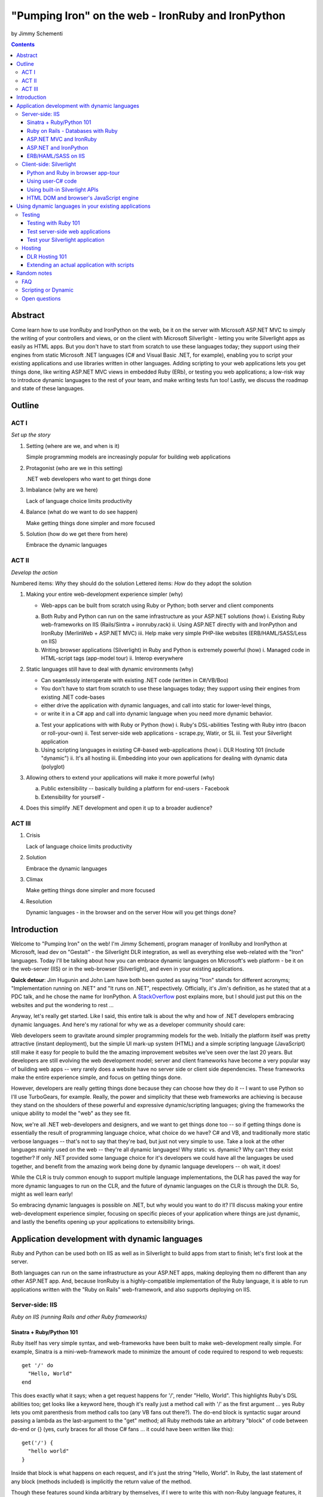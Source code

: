 ===================================================
"Pumping Iron" on the web - IronRuby and IronPython
===================================================
by Jimmy Schementi

.. contents::


--------
Abstract
--------
Come learn how to use IronRuby and IronPython on the web, be it on the server
with Microsoft ASP.NET MVC to simply the writing of your controllers and
views, or on the client with Microsoft Silverlight - letting you write
Silverlight apps as easily as HTML apps. But you don't have to start from
scratch to use these languages today; they support using their engines from
static Microsoft .NET languages (C# and Visual Basic .NET, for example),
enabling you to script your existing applications and use libraries written in
other languages. Adding scripting to your web applications lets you get things
done, like writing ASP.NET MVC views in embedded Ruby (ERb), or testing you
web applications; a low-risk way to introduce dynamic languages to the rest of
your team, and make writing tests fun too! Lastly, we discuss the roadmap and
state of these languages.

-------
Outline
-------

ACT I
+++++

*Set up the story*

1. Setting (where are we, and when is it)

   Simple programming models are increasingly popular for building web applications

2. Protagonist (who are we in this setting)

   .NET web developers who want to get things done

3. Imbalance (why are we here)

   Lack of language choice limits productivity

4. Balance (what do we want to do see happen)

   Make getting things done simpler and more focused

5. Solution (how do we get there from here)

   Embrace the dynamic languages
   

ACT II
++++++
*Develop the action*

Numbered items: *Why* they should do the solution
Lettered items: *How* do they adopt the solution

1. Making your entire web-development experience simpler (why)
   
   - Web-apps can be built from scratch using Ruby or Python; both server and client components

   a. Both Ruby and Python can run on the same infrastructure as your ASP.NET solutions (how)
      i. Existing Ruby web-frameworks on IIS (Rails/Sintra + ironruby.rack)
      ii. Using ASP.NET directly with and IronPython and IronRuby (MerlinWeb + ASP.NET MVC)
      iii. Help make very simple PHP-like websites (ERB/HAML/SASS/Less on IIS)

   b. Writing browser applications (Silverlight) in Ruby and Python is extremely powerful (how)
      i. Managed code in HTML-script tags (app-model tour)
      ii. Interop everywhere 

2. Static languages still have to deal with dynamic environments (why)

   - Can seamlessly interoperate with existing .NET code (written in C#/VB/Boo)
   - You don't have to start from scratch to use these languages today; they support using their engines from existing .NET code-bases
   - either drive the application with dynamic languages, and call into static for lower-level things, 
   - or write it in a C# app and call into dynamic language when you need more dynamic behavior.

   a. Test your applications with with Ruby or Python (how)
      i. Ruby's DSL-abilities Testing with Ruby intro (bacon or roll-your-own)
      ii. Test server-side web applications - scrape.py, Watir, or SL
      iii. Test your Silverlight application

   b. Using scripting languages in existing C#-based web-applications (how)
      i. DLR Hosting 101 (include "dynamic")
      ii. It's all hosting
      iii. Embedding into your own applications for dealing with dynamic data (polyglot)

3. Allowing others to extend your applications will make it more powerful (why)

   a. Public extensibility -- basically building a platform for end-users
      - Facebook
   
   b. Extensibility for yourself
      - 

4. Does this simplify .NET development and open it up to a broader audience?


ACT III
+++++++

1. Crisis

   Lack of language choice limits productivity
   
2. Solution

   Embrace the dynamic languages 

3. Climax

   Make getting things done simpler and more focused

4. Resolution

   Dynamic languages - in the browser and on the server
   How will you get things done?


------------
Introduction
------------
Welcome to "Pumping Iron" on the web! I'm Jimmy Schementi, program manager of
IronRuby and IronPython at Microsoft, lead dev on "Gestalt" - the Silverlight
DLR integration, as well as everything else web-related with the "Iron" languages.
Today I'll be talking about how you can embrace dynamic languages on Microsoft's
web platform - be it on the web-server (IIS) or in the web-browser (Silverlight),
and even in your existing applications.

**Quick detour**: Jim Hugunin and John Lam have both been quoted
as saying "Iron" stands for different acronyms; "Implementation running on .NET"
and "It runs on .NET", respectively. Officially, it's Jim's definition, as he
stated that at a PDC talk, and he chose the name for IronPython. A 
`StackOverflow <http://stackoverflow.com/questions/1194309/why-are-many-ports-of-languages-to-net-prefixed-with-iron>`_
post explains more, but I should just put this on the websites and put the
wondering to rest ...

Anyway, let's really get started. Like I said, this entire talk is about the why
and how of .NET developers embracing dynamic languages. And here's my rational for
why we as a developer community should care:

Web developers seem to gravitate around simpler programming models for the web.
Initially the platform itself was pretty attractive (instant deployment), but 
the simple UI mark-up system (HTML) and a simple scripting language (JavaScript) 
still make it easy for people to build the the amazing improvement websites we've
seen over the last 20 years. But developers are still evolving the web development
model; server and client frameworks have become a very popular way of building web
apps -- very rarely does a website have no server side or client side dependencies.
These frameworks make the entire experience simple, and focus on getting things
done.

However, developers are really getting things done because they can choose how
they do it -- I want to use Python so I'll use TurboGears, for example. Really,
the power and simplicity that these web frameworks are achieving is because they
stand on the shoulders of these powerful and expressive dynamic/scripting languages;
giving the frameworks the unique ability to model the "web" as they see fit.

Now, we're all .NET web-developers and designers, and we want to get things done
too -- so if getting things done is essentially the result of programming language
choice, what choice do we have? C# and VB, and traditionally more static verbose
languages -- that's not to say that they're bad, but just not very simple to use.
Take a look at the other languages mainly used on the web -- they're all dynamic
languages! Why static vs. dynamic? Why can't they exist together? If only .NET
provided some language choice for it's developers we could have all the languages
be used together, and benefit from the amazing work being done by dynamic language
developers -- oh wait, it does!

While the CLR is truly common enough to support multiple language implementations,
the DLR has paved the way for more dynamic languages to run on the CLR, and the
future of dynamic languages on the CLR is through the DLR. So, might as well learn
early!

So embracing dynamic languages is possible on .NET, but why would you want to do
it? I'll discuss making your entire web-development experience simpler, focusing
on specific pieces of your application where things are just dynamic, and lastly
the benefits opening up your applications to extensibility brings.

----------------------------------------------
Application development with dynamic languages
----------------------------------------------
Ruby and Python can be used both on IIS as well as in Silverlight to build apps
from start to finish; let's first look at the server.

Both languages can run on the same infrastructure as your ASP.NET apps, making
deploying them no different than any other ASP.NET app. And, because IronRuby
is a highly-compatible implementation of the Ruby language, it is able to run
applications written with the "Ruby on Rails" web-framework, and also supports
deploying on IIS.

Server-side: IIS
++++++++++++++++
*Ruby on IIS (running Rails and other Ruby frameworks)*

Sinatra + Ruby/Python 101
~~~~~~~~~~~~~~~~~~~~~~~~~
Ruby itself has very simple syntax, and web-frameworks have been built
to make web-development really simple. For example, Sinatra is a 
mini-web-framework made to minimize the amount of code required to respond to 
web requests::

    get '/' do
      "Hello, World"
    end

This does exactly what it says; when a get request happens for '/', render 
"Hello, World". This highlights Ruby's DSL abilities too; get looks like a 
keyword here, though it's really just a method call with '/' as the first
argument ... yes Ruby lets you omit parenthesis from method calls too
(any VB fans out there?). The do-end block is syntactic sugar around passing
a lambda as the last-argument to the "get" method; all Ruby methods take
an arbitrary "block" of code between do-end or {} (yes, curly braces 
for all those C# fans ... it could have been written like this)::

    get('/') {
      "hello world"
    }
  
Inside that block is what happens on each request, and it's just the string
"Hello, World". In Ruby, the last statement of any block (methods included)
is implicitly the return value of the method.

Though these features sound kinda arbitrary by themselves, if I were to
write this with non-Ruby language features, it would lose it's character::

    def index()
      return "Hello, World"
    end
    get('/', method('index'))

This defines a Ruby method "index", which explicitly returns the string
"Hello, World", and then calls the get method directly with the first
argument being the URL and the second argument being an explicit pointer
to the "index" method. While this might be closer to how the programming
language tackles problems, it's not how the programmer thinks.

Now, not to leave Python out of this love-fest, Python can make this
look very pretty as well, but in her own special way::

    @get("/")
    def index(resp):
        resp.write("Hello, World")

Here the index method is created, which explicitly accepts the request
as an argument; Python's all about not introducing any magical variables,
unlike Ruby, so the entire request would probably be given to Python.
The index method would probably write to the req using a write method.
Then the method would be "decorated" with the get method, which would tell
the web-framework that index represents a get-request for "/".

A decorator in Python is basically a function that accepts a
function and returns a function, so get in this case would be
defined something like this::

    def get(uri):
      def __get(func):
        sinatra.register('get', uri, func)
        return func

That's code that would be part of my fictional Python Sinatra fx,
not something you as the consumer would write.
  
Another way of looking at it is without decorator::

    def index(resp):
        resp.write("Hello, World")
    get('/', index)

The thing to note is that it's a bit more readable than Ruby,
and almost equivalent to the decorator way, except for the 
order of "get" in the code. You'll also see that getting a method
pointer is much cleaner than Ruby ('index' vs 'method(:index)');
in Ruby 'index' would call the method, since Ruby allows method
calls with or without parens, where Python uses parens to indicate
a method call.

<start http://ironruby.info>

Quickly back to Sinatra: the IronRuby team actually uses Sinatra
to power http://ironruby.info, our compatibility reporting website.
A machine runs the compatibility suite against the latest source
code every night, and generates data into a database which this
site pull out and displays.
 
Ruby on Rails - Databases with Ruby
~~~~~~~~~~~~~~~~~~~~~~~~~~~~~~~~~~~
One of the most popular (or most buzzed) web-frameworks is Rails,
which is just a collection of libraries for structuring your
web-application, and Ruby gives it the power to make it so nice.
Rails uses the Model-View-Controller pattern for organization,
so any ASP.NET MVC people will find this familiar::

    class PostsController < ActionController::Base
      def index
        @posts = Post.all
      end

      def show
        @post = Post.find(params[:id])
      end

      def create
        @post = Post.new(params[:post])
        unless @post.save
          flash[:error] = @post.error
          redirect_to :index
        end  
      end

      # ...
    end

Each method inside a class (inheriting from ActionController::Base)
maps to a certain URL and HTTP verb: "index" maps to a "GET /posts",
show maps to a "GET /posts/<id>", "create" maps to a "POST /posts",
"destroy" maps to a "DELETE /posts/<id>", etc. Unlike Sinatra, Rails
uses "convention" to map a request to it's actions.

While this is very nice, Rails really shines when it comes to
interacting with the database through it's ActiveRecord library.
ActiveRecord maps Ruby classes to database tables, and provides
an Ruby API for interacting with the database::

    class Post < ActiveRecord::Base
      has_many :comments
    end

    class Comment < ActiveRecord::Base
      belongs_to :post
    end
    
    class CreateDB < ActiveRecord::Migration
      def up
        create_table :posts do |t|
          t.string 'title'
          t.text 'body'
        end
        create_table :comments do |t|
          t.text 'body'
          t.integer 'post_id'
        end
      end

      def down
        drop_table :posts
      end
    end

This is all the code that is required to map your Ruby classes to
the database, as well as create the structure of the database. It
dynamically provides getters/setters for the table, as well as
sets up foreign-keys and relationships based on conventions
(belongs_to :posts assumes that the table has a 'post_id' field).

And you can get a taste of how you interact with the database by looking
at the controller's method bodies; can you guess what "Post.all" does? :)
Translates to the "SELECT * from posts" SQL query, since the "Post"
object is mapped to a database table. Also, Post.find(<id>) does a
"select * from posts where id=<id>", etc.

Ruby's ability to make things simple has made a name for it.

Also, because IronRuby is a very-compatible Ruby implementation, and
because ASP.NET is very customizable, we are able to run Ruby-based
web-frameworks, like Sinatra and Rails, on IIS through IronRuby. This
is the best Windows-based Ruby deployment strategy, as it takes
advantage of IIS's integrated pipeline that ASP.NET plugs into.

<show Pictures>

For example here is a pretty substantial Rails application running
on IIS.
 
ASP.NET MVC and IronRuby
~~~~~~~~~~~~~~~~~~~~~~~~
Now those were all Ruby-based web-frameworks, but what about ASP.NET?
Can dynamic-languages make ASP.NET simpler too? Sure!

<show ironmvc source>

IronRuby has integration with ASP.NET MVC, so you can write your
controllers and views in Ruby.

<show controller>

<show view>

This integration was built by a bunch of people, including myself,
Phil Haack, and Ivan Porto Carrero -- a IronRuby MVP who has maintained
and evoloved it single-handedly for the last year. Oh, the power of
open-source :)

ASP.NET and IronPython
~~~~~~~~~~~~~~~~~~~~~~

IronPython directly integrates with ASP.NET as well, letting you write
your ASPX code-behind files in Python.

hello-webforms.aspx::

    <%@ Page Language="IronPython" CodeFile="hello-webforms.aspx.py" %>
    Enter your name:
    <asp:TextBox ID="TextBox1" runat="server">
    </asp:TextBox>
    <asp:Button ID="Button1" runat="server" Text="Submit" OnClick="Button1_Click"/>
    <p>
        <asp:Label ID="Label1" runat="server" Text="Label">
        </asp:Label>
    </p>

hello-webforms.aspx.py::

    def Page_Load(sender, e):
        if not IsPostBack:   
            Label1.Text = "...Your name here..."

    def Button1_Click(sender, e):   
        Label1.Text = Textbox1.Text

Because of ASP.NET's events-based API (rather than a response-based API like
Sinatra/Rails), Python methods can automatically hook events by using the
<object>_<event-name> convention, and all server-side controls with "ID"s
ends up being a variable avaliable to the Python module. And application-level
event hooks can go in Global.py. But it's really nice to write
Language="IronPython" at the top. =)

<show picture album>

Here's a simple gallery app; looking at the file-system and giving you a
gallery of thumbnails/images, resizing the images on the fly, all written
in Python.

In the ASPX page, Python can be used in-line as well, kinda like PHP.

<TODO PHP-like code>

It can also interact with the controls::

    <asp:Repeater ID="ThumbnailList" runat="server">
      <ItemTemplate>
        <a href='<%# Link %>'>
          <img alt='<%# Alt %>' src='<%# Src %>' width='<%# Width %>' height='<%# Height %>' style='border:0' />
        </a>
      </ItemTemplate>
    </asp:Repeater>

The <%# %> syntax lets run Python code in the context of the
ASP.NET control's data source. The repeater's data-source was set
to a list of IMAGETAGS (a python class), which has all those fields
on it.


ERB/HAML/SASS on IIS
~~~~~~~~~~~~~~~~~~~~
While running Ruby or Python code behind the scenes is great, sometimes
a site just requires HTML + some server-side processing, and server-side
includes are not powerful enough. I'm talking really about what PHP was
built for; generating HTML with simple server-side programming language.
Can Ruby do that?

The common scenario of a header + body + footer is actually really nice
in Ruby:

template.erb::

    <h1>My Site / <%= page %></h1>
    <%= yield %>
    <p>
      &copy; Jimmy Schementi
    </p>

index.erb::
  
    <h2>Welcome</h2>
    <% 10.times do %>
      Welcome
    <% end %>!

about.erb::

    <h2>About Me</h2>
    <p>Blah blah blah ...</p>
  
gen.rb::

    template = ARGV[0] || 'template.erb'
    files = ARGV[1..-1]
    require 'erb'
    files.each do |file|
      @output = ''
      ERB.new('template.erb').result({:page => file}) do
        ERB.new(file).result(binding)
      end
    end


Client-side: Silverlight
++++++++++++++++++++++++
These Ruby and Python implementations also work in the browser, thanks to
Silverlight. In-fact, they are hands-down the simplest way to develop a
Silverlight application. This is not only because of how expressive the
programming languages are; the integration with Silverlight doesn't fight
how the web works. 

Python and Ruby in browser app-tour
~~~~~~~~~~~~~~~~~~~~~~~~~~~~~~~~~~~
For example, here's an entire Silverlight app which just writes a message into
the HTML page, written in Python::

    <html>
      <head>
      <script type="text/javascript"
              src="http://gestalt.ironpython.net/dlr-latest.js"></script>
      </head>
      <body>
        <div id="message"></div>
        <script type="text/python">
          document.message.innerHTML = "Hello from Python!"
        </script>
      </body>
    </html>

DLR-based Silverlight applications let you write HTML script-tags
in other languages than JavaScript, but in a way that works cross-
browser and cross-platform; the languages work in Moonlight as well.

Both inline and script-src tags are supported::

    <script type="text/ruby" src="foo.rb"></script>

This integration makes writing Silverlight applications just as easy as
they were in Silverlight 1, but with the power of .NET.

The power of dynamic languages is the inherit interactivity they enable.
Usually they are accompanied by a read-eval-print loop (REPL), which endlessly
reads a line of code, evaluates it in the language, prints the result. Static
languages tend to not support this because they don't support "eval". Anyway,
let's try to build a simple app from the console, first let's add some HTML
to the page (we could do it through code, but using firebug is easier)::

    >>> def say_hello(o, e):
    ...     document.message.innerHTML = "Hello %s" % document.name.value
    ... 
    >>> document.message.events.onclick += say_hello

When ``dlr.js`` is executed it creates a essentially-invisible Silverlight
control on the page; by default the HTML-page is the default UI. However, you
can use Silverlight's graphics as well by using script tags::

    <script type="application/xml+xaml" id="xaml1" width="100" height="100">
      <Canvas>
        <TextBlock Name="message" Text="Loading ..." />
      </Canvas>
    </script>
    <script type="application/ruby" class="xaml1">
      xaml1.message.Text = "Hello from Ruby!"
    </script>

Here a HTML script tag was used to embed XAML directly in the HTML page,
and then a Ruby script modified the objects loaded from XAML.

    If you're uncomfortable with setting the width/height on the script-tag, as
    that HTML does not validate, you can add the silverlight control yourself,
    but it takes a little more work::

        <script type="text/javascript">
          window.DLR = {autoAdd: false}
        </script>
        <script type="text/javascript" src="dlr.js"></script>
        <script type="text/javascript">
          DLR.createSilverlightObject({width: '100%', height: '100%'})
        </script>

        <script type="application/xml+xaml">
          <Canvas>
            <TextBlock Name="message" Text="Loading ..." />
          </Canvas>
        </script>
        
        <script type="text/python">
          from System.Windows.Application import Current as app
          app.LoadRootVisualFromString(document.xaml1.innerHTML)
        </script>
        
        <script type="text/ruby">
          xaml1.message.Text = "Hello from Ruby!"
        </script>

Let's take that say-hello example from before, and make the visualization
a bit prettier. So, instead of writing the message to the HTML page, let's
load a nice graphic and talk-bubble animation, created in Adobe Illustrator,
and exported into XAML::

    Say hi to <input id="name" type="textbox" /><input id="go" type="button" value="Go!" />
    <script type="application/xml+xaml" src="mushroom.xaml" id="xaml1" width="100" height="100"></script>
    <script type="application/ruby" class="xaml1">
      document.go.onclick do |s,e|
        xaml1.message.Text = document.name.value
      end
    </script>

Also, there's an blinking animation defined in the XAML, but if has to be
initiated from code; let's do that from Python, because we can::

    <script type="application/python" class="xaml1">
        xaml1.blink_animation.Start()
    </script>

If you're a Silverlight developer, there are a few things to keep in mind:

1. **OOB**: because this depends on the HTML page, running apps out of browser
   in this way is not supported. However, DLR apps also support an in-XAP
   programming model, and that will work fine with OOB.
2. **Embedded Resources**: because there are no DLLs in this application that
   the user has control over, anything which depends on the user embedding
   DLL resources will require a DLL souley for "housing" the resource, like
   custom fonts (breaking change from SL2 to SL3). 
3. **XAML x:Class**: this attribute must point to a "static" classname, so
   if you load XAML onto a UserControl, the value must be "System.Windows.Controls.UserControl",
   not your derived Python class-name.

Also, if you're a JavaScript developer, there are some differences as well:

TODO!!

Using user-C# code
~~~~~~~~~~~~~~~~~~
Though this was hinted at throughout the talk, it's not been specifically
addressed; both the Iron-language's sweet spots are it's first-class 
integration with the CLR, and in-tern they get direct access to all source
code written for the CLR; including the entire .NET framework and all CLR-
based user-code, like your own C#, VB, Boo, F#, etc. And this is no exception
in Silverlight.

<show mandelbrot>

A use case for doing this is if you choose to write your entire application
in Python, for productivity, simplcity, and maintainability reasons, but 
a part of the application has a very high-performance requirement, like
something that crunches numbers; that piece can be writtin in a static
language, which can do computaitons very fast. This doesn't mean that
dynamic languages are too slow for normal application development, but
the overhead of dynamic method lookup and other dynamic-language features
are amplified when doing millions of iterations.

Note: For fractal computation, it turns out that IronPython it one of the
fastest scripting languages:
http://mastrodonato.info/index.php/2009/08/comparison-script-languages-for-the-fractal-geometry/

For example, this application is written in IronPython, except for the
fractal bitmap generation, that is computed using C#. Calling into the C#
code from IronPython is very simple; just add a reference to the DLL,
import the namespace just like it's a Python module, and use classes/methods
using Python's syntax::

    import clr
    clr.AddReferenceToFile("bin/mandelbrotbase.dll")
    import mandelbrotbase

    mandelbrotbase.GenerateMandelbrot(
      int(self.Content.FractalArea.Width),
      int(self.Content.FractalArea.Height),
      self.CurrentXS, self.CurrentYS,
      self.CurrentXE, self.CurrentYE
    )

This direct integration makes it trivial to just begin writing your
application in a dynamic language, and then decide to convert any
performance-sensitive sections to a static language.

Using built-in Silverlight APIs
~~~~~~~~~~~~~~~~~~~~~~~~~~~~~~~
The previous example used Silverlight's WritableBitmap to render the
mandelbrot bitmap, also showing that IronPython can work directly with
Silverlight APIs, and not just user-code. Another useful feature of
WritableBitmap is being able to attach any bitmap-producing stream,
like a Webcam, and doing that from a dynamic language is trivial::

    vidBrush = VideoBrush()
    vidBrush.SetSource(_CaptureSource)
    xaml.WebcamCapture.Fill = vidBrush 
    
    if CaptureDeviceConfiguration.AllowedDeviceAccess or CaptureDeviceConfiguration.RequestDeviceAccess():
       _CaptureSource.Start()

Working with Silverlight's APIs is just as easy as using the language's
syntax for methods, classes, etc; again these languages integrate directly
into the .NET framework, giving you the best of both words: tremendously
powerful .NET libraries and expressive scripting languages.

Here's the webcam demo that Tim Heurer put together ...

<show webcam>

HTML DOM and browser's JavaScript engine
~~~~~~~~~~~~~~~~~~~~~~~~~~~~~~~~~~~~~~~~
In the earlier examples, the HTML DOM was used for simple UI, but it can be
used for the entire application, just like JavaScript+HTML apps do today.
However, Ruby's object-oriented features and it's templating library (ERB)
that was shown earlier make it a great client-side HTML scripting language.

<demo it>

First off, the application is nicely divided into an Photoviewer::App class
which handles the application's logic, while Photoviewer::View handles
all the presentation logic. So, scripting languages have the object-oriented
features you're used to from other .NET languages.

Also, because Ruby has an existing standard library (written in Ruby), that
resource also becomes available in Silverlight. That ERB library we used
to template HTML on the server can also be used to template HTML on the
client::

    <% if @flickr.stat == "ok" && @flickr.photos.total.to_i > 0 %>
      <div class='images'>
        <% @flickr.photos.photo.each do |p| %>
          <div class='image'>
            <a href="<%= flickr_source(p) %>.jpg"
               title="<%= encode("<a href='#{flickr_page(p)}' target='_blank'>#{ p.title }</a>") %>"
               rel="lightbox[<%= @tags %>]"
            ><img src="<%= flickr_source(p) %>_s.jpg" /></a>
          </div>
        <% end %>
      </div>
    <% else %>
      No images found!
    <% end %>

Using one of these languages in the browser doesn't mean you have to abandon
all your JavaScript code and start over; they can be used together. For example,
the photoviewer uses a JavaScript library called "lightbox" to display the large
version of each image when clicked on. And that library can be set up
directly from Ruby::

    if document.overlay && document.lightbox
      document.overlay.parent.remove_child document.overlay
      document.lightbox.parent.remove_child document.lightbox
    end

    window.eval "initLightbox()"


-----------------------------------------------------
Using dynamic languages in your existing applications
-----------------------------------------------------

Up until now I've discussed how to use dynamic languages to power both the
server-side as well as the client-side of your web-application, but what if
you want to apply these methods to solve certain problems in an existing
application?

Testing
+++++++

A low-risk, high-benefit use of dynamic languages in your existing
applications is for testing. This helps make the act of writing tests
simpler, and quite possibly more fun, encouraging your team to actually
maintain the test suite. =)

Testing with Ruby 101
~~~~~~~~~~~~~~~~~~~~~
Before looking at how to test web-app, let's take a brief look at what a 
test written with RSpec, and popular Ruby testing framework, looks like::

    describe '.NET Stack instantiation' do
      it 'can create an empty stack' do
        stack = Stack.new
        stack.should.be_kind_of Stack
        stack.count.should == 0
      end

      it 'can create a stack from an array' do
        stack = Stack.new [1,2,3]
        stack.should.be_kind_of Stack
        stack.count.should == 3
      end
    end

Note: there are Ruby testing frameworks that look a bit more like what you
might be used to. The following is an equivalent test written with test/unit,
and this will give you a better idea of the structure of the above example::

    class DotNetStackInstantiation < Test::Unit::TestCase
      def test_creating_empty_stack
        stack = Stack.new
        assert(stack.kind_of? Stack)
        assert(stack.count == 0)
      end

      def test_creating_stack_from_array
        stack = Stack.new [1,2,3]
        assert(stack.kind_of? Stack)
        assert(stack.count == 3)
      end
    end

The RSpec snippet almost reads like english, making it very clear what the
intended behavior of Stack is. Also, it shows the power of Ruby for creating
internal DSLs; a "language" built out of the constructs of an existing language.
describe" and "it" look like keywords, but in-fact they are really just methods,
because Ruby has optional parameters (as we discovered earlier with Sinatra).
Using actual strings as the test name, rather than a method name, allows
you to describe the test accurately. Each object has a "should" method which
makes any subsequent calls part of an assertion, making it very obvious
which value is the "expected" value and which is the "actual".

The crazy thing is how little code is required to make that work; 26 lines of
Ruby. The key points are that "yield" executes the do-end block passed to 
a method, and the "should" method is added to every object, turning 
any subsequent methods calls into an assertion::

    def describe string
      puts string
      yield 
    end

    def it string
      puts "  #{string} "
      yield
    end

    class Object
      def should
        PositiveAssertion.new(self)
      end
    end

    class PositiveAssertion
      def initialize lhs
        @lhs = lhs
      end
      def == rhs
        print @lhs == rhs ? '.' : 'F'
      end
      def be_kind_of type
        self.class.new(@lhs.class) == type
      end
    end

However, please don't use this example as your real testing framework, and
then get mad at me when it doesn't have a feature you want. =)
RSpec, Bacon, or test/spec are much more mature testing frameworks that
support this syntax.

Anyway, for just a "whoa-cool" demo, let's run the identical tests on the
desktop as well as in Silverlight. =)

Test server-side web applications
~~~~~~~~~~~~~~~~~~~~~~~~~~~~~~~~~
You could use this same technique to test your server-side web applications,
but they can also be used to actually do end-to-end testing; actually sending
a web-request to your server, and testing what it sends back. Even better,
there are libraries for controlling individual browsers with Ruby, so you can
make sure your applications work across them.

TODO (either scrape.py or watir)


Test your Silverlight application
~~~~~~~~~~~~~~~~~~~~~~~~~~~~~~~~~
These techniques can also be used to test Silverlight applications, even if
they are written in a static language.

<show calculator>


Hosting
+++++++
IronRuby and IronPython are built on-top of the Dynamic Language Runtime, which
is comprised of many parts, one of which being a **.NET hosting API**, allowing
you to embed a scripting language in any old .NET app.

Now we come to the "ah-ha!" moment of the talk; **everything** you've seen today
is made possible by this API. Keep in mind these languages are built *on* .NET,
so their implementations are accessible from any .NET language. C# and VB today
are not built on .NET; they just compile programs to run on .NET, which is why
you can't easily host C# today.

Here's the catch; since these language engines are built on .NET, they need to
run *in* a .NET application. So, **all** Ruby or Python code runs by hosting the
languages inside a .NET application.  We do things to make this seamless in
specific environments: for example, ``ir.exe`` and ``ipy.exe`` are both .NET
programs which host the language and run the code in a command-line, minimcing
ruby.exe and python.exe's behavior. Here are the other hosts provided:

- ``ipyw.exe``: runs scripts in a console-less program for Windows applications
- ``Microsoft.Scripting.Silverlight.dll``: entry-point for Silverlight
  applications which run HTML script tags and scripts inside the XAP
- ``IronRuby.Rack.dll``: run rack-based applications on IIS
- ``Microsoft.Web.Scripting.dll``: run Python in ASP.NET
- ``System.Web.Mvc.IronRuby``: run Ruby in ASP.NET MVC

However, we can't provide "runners" for every environment that will spring up,
so we allow you to use the same APIs that these runners use in your own apps.
These APIs have been kept very simple, as we want any .NET developer to be able
to use a DLR scripting language in their applications.

But why embed a scripting language into your application? The main scenario
is to scripts as an extensibility mechanism, either internally or as
functionality you provide for your end-users. Here are a few concrete examples
of what scripts could be used for:

- An advanced search / filter
- High-level business logic
  o computing prices of items, applying discounts, etc
  o any type of rules engine; system changes behavior based on external data
- Customizing a single codebase for different clients
- Add-ons for end-users to make your application better
  o Facebook
- Making application logic simpler to read than the core of your system (polyglot)

Let's show you how to do the basics, and hopefully that will spark your
imagine to think up other cool use-cases.

DLR Hosting 101
~~~~~~~~~~~~~~~
Create a new web application project in Visual Studio, and open the 
Default.aspx.cs page.

<>

The normal "Hello, World" would be to place a label on the page and
set it's text from code ... let's do that with Python instead.

First add, references to the necessary DLLs to host IronPython:

<add IronPython.dll and Microsoft.Scripting.dll>

Then you can write the 5 lines of code to get this all working::

    var runtime = ScriptRuntime.CreateFromConfiguration();
    var engine = runtime.GetEngine("IronPython");
    dynamic scope = engine.CreateScope();
    scope.page = this;
    engine.Execute("page.Message.Text = 'Hello from Python!'", scope);

There are basically three types you need to know; a ScriptRuntime, a ScriptEngine,
and a ScriptScope.

- ScriptRuntime is a level of encapsulation for your scripts; it represents
  the DLR scripting runtime, and all script operations go through it.

- ScriptEngine is the type that is returned from ScriptRuntime.GetEngine;
  it represents a DLR-language. In this case, we asked for the language by
  name, as that's the easiest way to keep it easily configurable, but the
  downside is you need language config info in app.config. If you only want
  to depend on a closed set of languages, you can use
  IronPython.Hosting.Python.CreateEngine(), which does all the setup for
  Python for you.

  The ScriptEngine enabled you to execute code in that language, in a 
  variety of ways, from the basic engine.Execute method (eval), or
  being more fine-grained engine.CreateScriptSourceFromString(code).Compile().Execute(),
  which parses the file, compiles it, and then executes it. Code can be
  executed against a ScriptScope to set initial state and share state
  between executions ...

- ScriptScope defines the state for your script; like what variables/methods
  are present. It is a dynamic object, so you can do things like
  "scope.page = this", and that will set the "page" variable for scripts
  that execute against the scope. In downlevel .NET frameworks, you'd have
  to use scope.SetVariable("page", this).

  Slight aside: since these APIs are .NET based, the dynamic languages themselves,
  can consume them to run other dynamic languages! =) For example, here's Ruby
  executing Python code::

      require 'IronPython'
      require 'Microsoft.Scripting'
      include Microsoft::Scripting::Hosting
      include IronPython::Hosting

      python = Python.create_engine
      scope = python.create_scope
      python.execute "
      class Foo(object):
        def bar(self):
          print 'Look ma, white-space-sensitivity!'

      ", scope
      python.execute "Foo().bar()", scope

  What's also interesting is the dynamic languages can communicate between
  eachother just as easily; here's Ruby calling Python code:

  foo.py::
      
      class Foo(object):
          def bar(self):
              print 'Look ma, white-space-sensitivity!'

  bar.rb::

      foo_module = IronRuby.require 'foo'
      foo_module.foo.bar


Extending an actual application with scripts
~~~~~~~~~~~~~~~~~~~~~~~~~~~~~~~~~~~~~~~~~~~~

TODO write-up!

<show sketchscript in browser>



------------
Random notes
------------

FAQ
+++

What console are you using?
    
    Console2


Scripting or Dynamic
++++++++++++++++++++
This word just gives me a bad taste anytime I hear it; scripts generally sound
like a brittle thing that is just used to piece your build system together, but
not something that you would use in your actual production code. But, really the
term just means the language is meant to drive some existing system, like
AppleScript.

Dynamic languages just define the way the language is generally used; dynamic
languages are generally compiled from source code on execution, and may also
have a dynamic-type system, but they are real languages. Their development
experience can be superior to static languages, as they usually provide
easy ways to modify live applications, making it easy to experiment with
solutions.

Today, "scripting" languages are actually powerful, expressive, and performant.
I personally separate "scripting" and "dynamic" languages; "scripting" languages
are like batch/bash/tcl, while "dynamic" languages like python/ruby.

Open questions
++++++++++++++
- Extending the motif "Pumping Iron"
  + Working out
  + getting fit, lean, quick, fast
  + exercising, learning new things, staying sharp
  + http://www.funnyanimalsite.com/pictures/Lions_Working_Out.jpg
  + Yoga
  + Atomic symbol Fe
  + IronMan
  + Ironing - smoothing out
  + bridges
  + sword, crosses
  + http://www.treehugger.com/files/2007/05/my_type_of_appl.php
  + Iron Maiden
